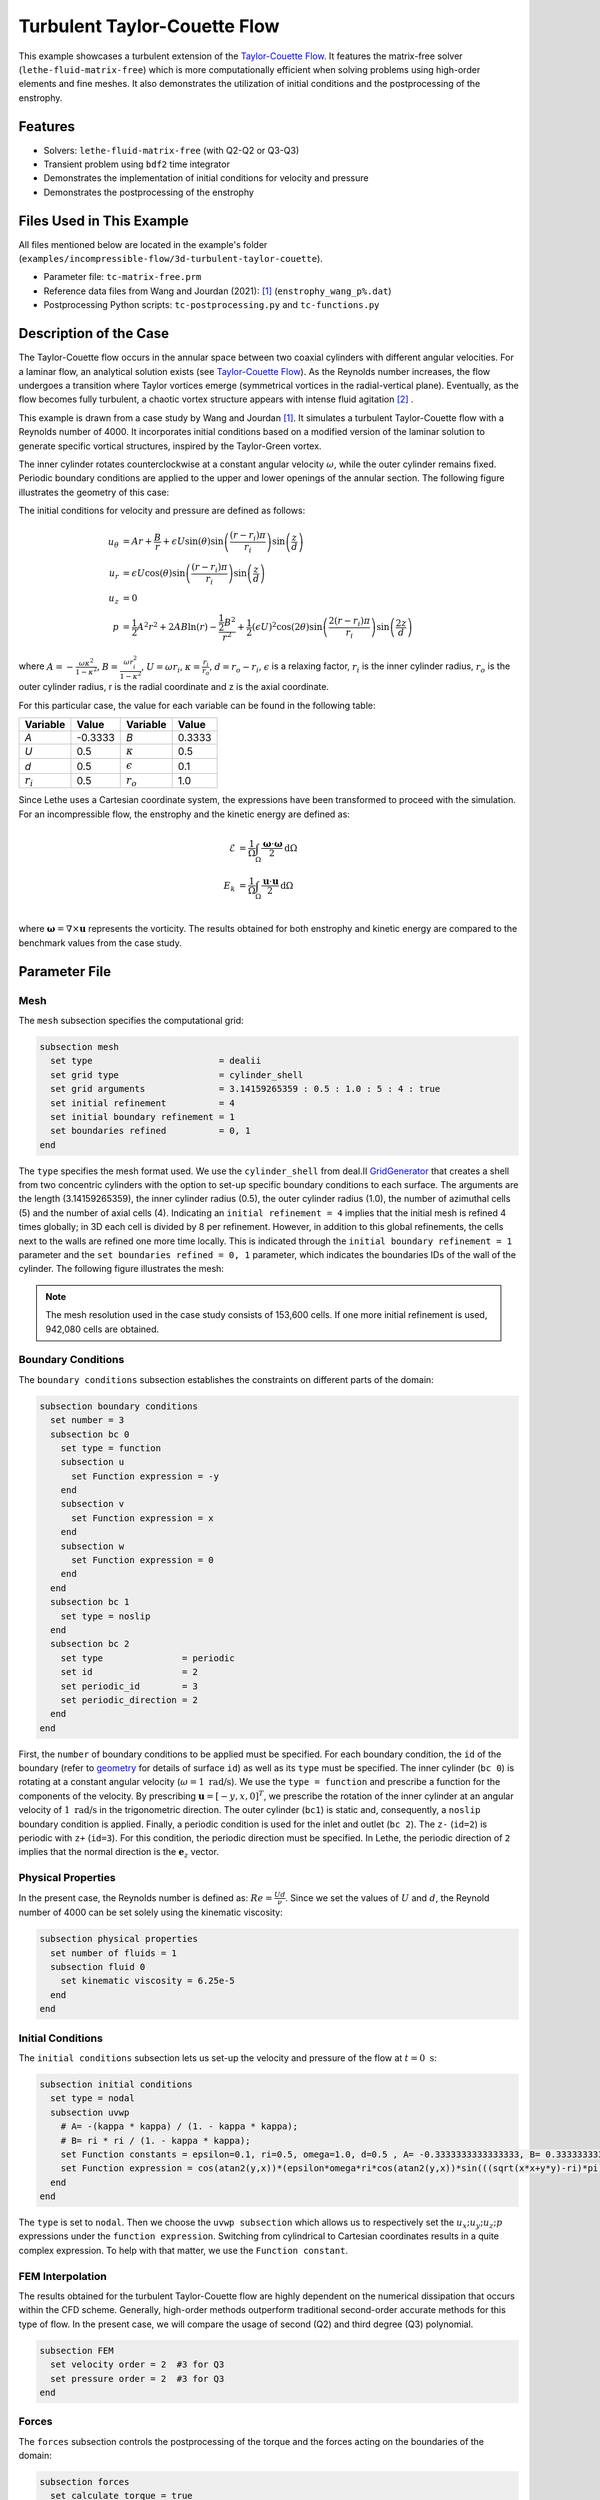 ==============================
Turbulent Taylor-Couette Flow
==============================

This example showcases a turbulent extension of the `Taylor-Couette Flow <https://chaos-polymtl.github.io/lethe/documentation/examples/incompressible-flow/2d-taylor-couette-flow/2d-taylor-couette-flow.html>`_. It features the matrix-free solver (``lethe-fluid-matrix-free``) which is more computationally efficient when solving problems using high-order elements and fine meshes. It also demonstrates the utilization of initial conditions and the postprocessing of the enstrophy.

---------
Features
---------

- Solvers: ``lethe-fluid-matrix-free`` (with Q2-Q2 or Q3-Q3)
- Transient problem using ``bdf2`` time integrator
- Demonstrates the implementation of initial conditions for velocity and pressure 
- Demonstrates the postprocessing of the enstrophy

---------------------------
Files Used in This Example
---------------------------

All files mentioned below are located in the example's folder (``examples/incompressible-flow/3d-turbulent-taylor-couette``).

- Parameter file: ``tc-matrix-free.prm``
- Reference data files from Wang and Jourdan (2021): [#wang2021]_ (``enstrophy_wang_p%.dat``)
- Postprocessing Python scripts: ``tc-postprocessing.py`` and ``tc-functions.py``

------------------------
Description of the Case
------------------------

The Taylor-Couette flow occurs in the annular space between two coaxial cylinders with different angular velocities. For a laminar flow, an analytical solution exists (see `Taylor-Couette Flow <https://chaos-polymtl.github.io/lethe/documentation/examples/incompressible-flow/2d-taylor-couette-flow/2d-taylor-couette-flow.html>`_). As the Reynolds number increases, the flow undergoes a transition where Taylor vortices emerge (symmetrical vortices in the radial-vertical plane). Eventually, as the flow becomes fully turbulent, a chaotic vortex structure appears with intense fluid agitation [#wikipedia2024]_ .

This example is drawn from a case study by Wang and Jourdan [#wang2021]_. It simulates a turbulent Taylor-Couette flow with a Reynolds number of 4000. It incorporates initial conditions based on a modified version of the laminar solution to generate specific vortical structures, inspired by the Taylor-Green vortex.

The inner cylinder rotates counterclockwise at a constant angular velocity :math:`\omega`, while the outer cylinder remains fixed. Periodic boundary conditions are applied to the upper and lower openings of the annular section. The following figure illustrates the geometry of this case:


.. image:: images/geometry.png
    :alt: The geometry and surface ID
    :align: center
    :name: geometry
    :height: 6cm

The initial conditions for velocity and pressure are defined as follows: 

.. math::
   u_{\theta} &= Ar + \frac{B}{r} + \epsilon U\sin(\theta) \sin \left( \frac{(r-r_i)\pi}{r_i} \right) \sin \left( \frac{z}{d} \right) \\
   u_{r} &= \epsilon U\cos(\theta) \sin \left( \frac{(r-r_i)\pi}{r_i} \right) \sin \left( \frac{z}{d} \right) \\
   u_{z} &= 0 \\
   p &= \frac{1}{2}A^2r^2 + 2AB\ln(r) - \frac{\frac{1}{2}B^2}{r^2} + \frac{1}{2}(\epsilon U)^2 \cos(2\theta) \sin  \left( \frac{2(r-r_i)\pi}{r_i} \right) \sin \left( \frac{2z}{d} \right)

where :math:`A = -\frac{\omega \kappa^2}{1-\kappa^2}`, :math:`B = \frac{\omega r_i^2}{1-\kappa^2}`,  :math:`U = \omega r_i`, :math:`\kappa =  \frac{r_i}{r_o}`, :math:`d = r_o - r_i`, :math:`\epsilon` is a relaxing factor, :math:`r_i` is the inner cylinder radius, :math:`r_o` is the outer cylinder radius, r is the radial coordinate and z is the axial coordinate. 

For this particular case, the value for each variable can be found in the following table: 

.. list-table::
    :header-rows: 1

    * - Variable
      - Value 
      - Variable
      - Value
    * - *A*
      - -0.3333
      - *B*
      - 0.3333
    * - *U*
      - 0.5
      - :math:`\kappa`
      - 0.5
    * - *d*
      - 0.5
      - :math:`\epsilon`
      - 0.1
    * - :math:`r_i`
      - 0.5
      - :math:`r_o`
      - 1.0

Since Lethe uses a Cartesian coordinate system, the expressions have been transformed to proceed with the simulation. For an incompressible flow, the enstrophy and the kinetic energy are defined as: 

.. math::
  \mathcal{E} &= \frac{1}{\Omega} \int_{\Omega} \frac{\mathbf{\omega}\cdot \mathbf{\omega}}{2} \mathrm{d}\Omega \\
  E_k &= \frac{1}{\Omega} \int_{\Omega} \frac{\mathbf{u}\cdot \mathbf{u}}{2} \mathrm{d}\Omega \\


where :math:`\mathbf{\omega}=\nabla \times \mathbf{u}` represents the vorticity. The results obtained for both enstrophy and kinetic energy are compared to the benchmark values from the case study. 

--------------
Parameter File
--------------

Mesh
~~~~

The ``mesh`` subsection specifies the computational grid:

.. code-block:: text

  subsection mesh
    set type                        = dealii 
    set grid type                   = cylinder_shell
    set grid arguments              = 3.14159265359 : 0.5 : 1.0 : 5 : 4 : true
    set initial refinement          = 4
    set initial boundary refinement = 1
    set boundaries refined          = 0, 1
  end

The ``type`` specifies the mesh format used. We use the  ``cylinder_shell`` from deal.II `GridGenerator <https://www.dealii.org/current/doxygen/deal.II/namespaceGridGenerator.html>`_ that creates a shell from two concentric cylinders with the option to set-up specific boundary conditions to each surface. The arguments are the length (3.14159265359), the inner cylinder radius (0.5), the outer cylinder radius (1.0), the number of azimuthal cells (5) and the number of axial cells (4).
Indicating an ``initial refinement = 4`` implies that the initial mesh is refined 4 times globally; in 3D each cell is divided by 8 per refinement. However, in addition to this global refinements, the cells next to the walls are refined one more time locally. This is indicated through the ``initial boundary refinement = 1`` parameter and the ``set boundaries refined = 0, 1`` parameter, which indicates the boundaries IDs of the wall of the cylinder. The following figure illustrates the mesh: 


.. image:: images/mesh_153kcells.png
    :alt: The mesh
    :align: center
    :name: mesh_taylor_couette
    :height: 10cm

.. note::

  The mesh resolution used in the case study consists of 153,600 cells. If one more initial refinement is used, 942,080 cells are obtained. 

Boundary Conditions
~~~~~~~~~~~~~~~~~~~

The ``boundary conditions`` subsection establishes the constraints on different parts of the domain:

.. code-block:: text

  subsection boundary conditions
    set number = 3 
    subsection bc 0          
      set type = function
      subsection u
        set Function expression = -y
      end
      subsection v
        set Function expression = x
      end
      subsection w
        set Function expression = 0
      end
    end
    subsection bc 1       
      set type = noslip
    end
    subsection bc 2            
      set type               = periodic
      set id                 = 2
      set periodic_id        = 3
      set periodic_direction = 2
    end
  end

First, the ``number`` of boundary conditions to be applied must be specified. For each boundary condition, the ``id`` of the boundary (refer to `geometry`_ for details of surface ``id``) as well as its ``type`` must be specified. The inner cylinder (``bc 0``) is rotating at a constant angular velocity (:math:`\omega=1 \ \text{rad/s}`). We use the ``type = function`` and prescribe a function for the components of the velocity. By prescribing :math:`\mathbf{u}=[-y,x,0]^T`, we prescribe the rotation of the inner cylinder at an angular velocity of :math:`1 \ \text{rad/s}` in the trigonometric direction. The outer cylinder (``bc1``) is static and, consequently, a ``noslip`` boundary condition is applied. Finally, a periodic condition is used for the inlet and outlet (``bc 2``). The ``z-`` (``id=2``) is periodic with ``z+`` (``id=3``). For this condition, the periodic direction must be specified. In Lethe, the periodic direction of ``2`` implies that the normal direction is the :math:`\mathbf{e}_z` vector. 

Physical Properties
~~~~~~~~~~~~~~~~~~~

In the present case, the Reynolds number is defined as: :math:`Re = \frac{Ud}{\nu}`. Since we set the values of :math:`U` and :math:`d`, the Reynold number of 4000 can be set solely using the kinematic viscosity: 


.. code-block:: text

  subsection physical properties
    set number of fluids = 1
    subsection fluid 0
      set kinematic viscosity = 6.25e-5
    end
  end


Initial Conditions 
~~~~~~~~~~~~~~~~~~

The ``initial conditions`` subsection lets us set-up the velocity and pressure of the flow at :math:`t = 0 \ \text{s}`:  

.. code-block:: text

    subsection initial conditions
      set type = nodal
      subsection uvwp
        # A= -(kappa * kappa) / (1. - kappa * kappa);
        # B= ri * ri / (1. - kappa * kappa);
        set Function constants = epsilon=0.1, ri=0.5, omega=1.0, d=0.5 , A= -0.3333333333333333, B= 0.3333333333333333
        set Function expression = cos(atan2(y,x))*(epsilon*omega*ri*cos(atan2(y,x))*sin(((sqrt(x*x+y*y)-ri)*pi)/ri)*sin(z/d)) - sin(atan2(y,x))*(A*(sqrt(x*x+y*y)) + B/(sqrt(x*x+y*y)) + epsilon*omega*ri*sin(atan2(y,x))*sin(((sqrt(x*x+y*y)-ri)*pi)/ri)*sin(z/d)); sin(atan2(y,x))*(epsilon*omega*ri*cos(atan2(y,x))*sin(((sqrt(x*x+y*y)-ri)*pi)/ri)*sin(z/d)) + cos(atan2(y,x))*(A*(sqrt(x*x+y*y)) + B/(sqrt(x*x+y*y)) + epsilon*omega*ri*sin(atan2(y,x))*sin(((sqrt(x*x+y*y)-ri)*pi)/ri)*sin(z/d)); 0.0; ((0.5*A*A*(x*x+y*y)) + (2*A*B*ln(sqrt(x*x+y*y)))) - (0.5*B*B/(x*x+y*y)) + (0.5*(epsilon*omega*ri)*(epsilon*omega*ri)*cos(2*atan2(y,x))*sin((2*(sqrt(x*x+y*y)-ri)*pi)/ri)*sin(2*z/d))
      end
    end

The ``type`` is set to ``nodal``. Then we choose the ``uvwp subsection`` which allows us to respectively set the :math:`u_x;u_y;u_z;p` expressions under the ``function expression``. Switching from cylindrical to Cartesian coordinates results in a quite complex expression. To help with that matter, we use the ``Function constant``. 

FEM Interpolation
~~~~~~~~~~~~~~~~~

The results obtained for the turbulent Taylor-Couette flow are highly dependent on the numerical dissipation that occurs within the CFD scheme. Generally, high-order methods outperform traditional second-order accurate methods for this type of flow. In the present case, we will compare the usage of second (Q2) and third degree (Q3) polynomial.

.. code-block:: text

    subsection FEM
      set velocity order = 2  #3 for Q3
      set pressure order = 2  #3 for Q3
    end

Forces
~~~~~~

The ``forces`` subsection controls the postprocessing of the torque and the forces acting on the boundaries of the domain: 

.. code-block:: text

    subsection forces
      set calculate torque = true
    end

By setting ``calculate torque = true``, the calculation of the torque resulting from the fluid dynamics physics on every boundary of the domain is automatically calculated. Setting ``verbosity = quiet`` will disable the print out on the terminal for each time step.


Post-processing
~~~~~~~~~~~~~~~

.. code-block:: text

    subsection post-processing
      set calculate kinetic energy = true
      set calculate enstrophy      = true
    end

To monitor the kinetic energy and the enstrophy, we set calculation to ``true`` in the post-processing section.  

Simulation Control
~~~~~~~~~~~~~~~~~~

The ``simulation control`` subsection controls the flow of the simulation. To maximize the temporal accuracy of the simulation, we use a second-order ``bdf2`` scheme. Results are written every 10 time-steps. To ensure a more adequate visualization of the high-order elements, we set ``subdivision = 2``. This will allow Paraview to render the high-order solutions with more fidelity.

.. code-block:: text

    subsection simulation control
      set method            = bdf2
      set time step         = 0.01
      set adapt             = true
      set max cfl           = 1
      set time end          = 60  
      set output frequency  = 10    
      set subdivision       = 2
    end

.. tip::

  A good practice is to use as many subdivisions as the interpolation order scheme. 

Other Subsections
~~~~~~~~~~~~~~~~~~~~~~~~

The ``non-linear solver`` and ``linear solver`` subsections use the same parameters as the `Taylor-Green Vortex <https://chaos-polymtl.github.io/lethe/documentation/examples/incompressible-flow/3d-taylor-green-vortex/3d-taylor-green-vortex.html>`_ example. More details can be found in this example and a complete overview of the ``lethe-fluid-matrix-free`` linear solver can be found in the the :doc:`../../../parameters/cfd/linear_solver_control` section.

----------------------
Running the Simulation
----------------------

Launching the simulation is as simple as specifying the executable name and the parameter file. Assuming that the ``lethe-fluid-matrix-free`` executable are within your path, the matrix-free simulation can be launched by typing:

.. code-block:: text
  :class: copy-button

  mpirun -np n_proc lethe-fluid-matrix-free tc-matrix-free.prm 

and choosing the number of processes ``n_proc`` according to the resources you have available.

----------------------
Results and Discussion
----------------------

The flow patterns generated by the Taylor-Couette flow are quite complex. The following animation displays the evolution of velocity magnitude on the radial-vertical plane (left) and the Q-criterion iso-contours (right), illustrating the vortical structure as the vortex breaks down and generates smaller structures.

+----------------------------------------------------------------------------------------------------------------------------------------------------+
| .. raw:: html                                                                                                                                      |
|                                                                                                                                                    |
|    <iframe width="800" height="400" src="https://www.youtube.com/embed/bRa04yMDsXo?si=Q1ppAuakIsrNwFlw"  frameborder="0" allowfullscreen></iframe> |
|                                                                                                                                                    |
+----------------------------------------------------------------------------------------------------------------------------------------------------+

Using the ``enstrophy.dat`` file generated by Lethe, the history of enstrophy can be monitored and compared to the reference values extracted from the case study. A plot comparing our simulation results to the reference enstrophy data will be generated by using the following command:

.. code-block:: text
  :class: copy-button

  python3 tc_postprocessing.py -ens output/enstrophy.dat

The enstrophy plot features a zoomed section of the enstrophy cascade. The following plot shows the history of the enstrophy as measured with the Q2 scheme: 

+-------------------------------------------------------------------------------------------------------------------+
|  .. figure:: images/enstrophy_comparison_Q2Q2_153k.png                                                            |
|     :width: 620                                                                                                   |
|                                                                                                                   |
+-------------------------------------------------------------------------------------------------------------------+


We note that the enstrophy history does not match either reference scheme. Increasing the order from Q2 to Q3 leads to the following results, which are quite close to the P4 and P5 solutions:

+-------------------------------------------------------------------------------------------------------------------+
|  .. figure:: images/enstrophy_comparison_Q3Q3_153k.png                                                            |
|     :width: 620                                                                                                   |
|                                                                                                                   |
+-------------------------------------------------------------------------------------------------------------------+

We then revert the scheme order back to Q2 and refine the mesh by setting the ``initial refinement = 5`` in the mesh subsection resulting in a total of 942,080 cells. This simulation closely matches the references for the first 30 seconds and captures the second peak of enstrophy better than the previous simulations:

+-------------------------------------------------------------------------------------------------------------------+
|  .. figure:: images/enstrophy_comparison_Q2Q2_942k.png                                                            |
|     :width: 620                                                                                                   |
|                                                                                                                   |
+-------------------------------------------------------------------------------------------------------------------+

Finally, employing the finer mesh with Q3 elements actually yields a more accurate prediction of the second peak and certain values of the enstrophy between 30 and 60 seconds. 

+-------------------------------------------------------------------------------------------------------------------+
|  .. figure:: images/enstrophy_comparison_Q3Q3_942k.png                                                            |
|     :width: 620                                                                                                   |
|                                                                                                                   |
+-------------------------------------------------------------------------------------------------------------------+

Considering one more refinement could be interesting to observe if the solution begins to be mesh-independent.

----------------------------
Possibilities for Extension
----------------------------

- This case offers numerous options for postprocessing. Consider exploring alternative quantities such as vorticity and pressure and use the results to generate interesting animations. Feel free to share them with us!
- It could also be interesting to explore this case with an even higher Reynolds number

------------
References
------------

.. [#wang2021] \Z. J. Wang and E. Jourdan, “Benchmark for scale-resolving simulation with curved walls: the Taylor Couette flow,” Advances in Aerodynamics, vol. 3, no. 1, Jun. 2021, doi: `10.1186/s42774-021-00071-0 <https://doi.org/10.1186/s42774-021-00071-0>`_\.

.. [#wikipedia2024] \“Taylor–Couette flow,” *Wikipedia*. Feb. 15, 2024. Available: https://en.wikipedia.org/wiki/Taylor%E2%80%93Couette_flow\.
